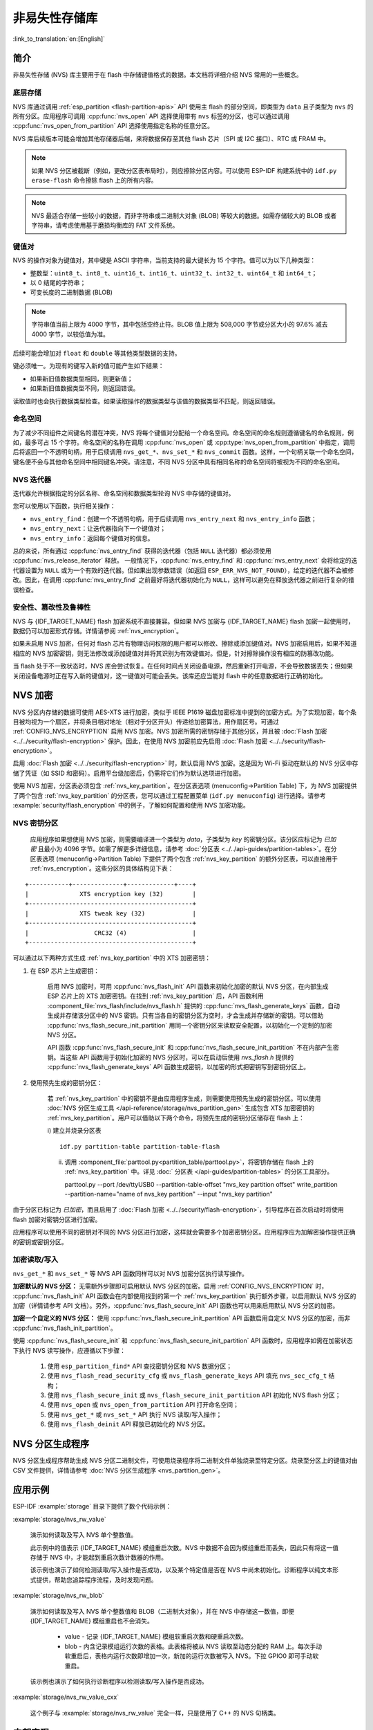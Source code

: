 非易失性存储库
============================

:link_to_translation:`en:[English]`

简介
------------

非易失性存储 (NVS) 库主要用于在 flash 中存储键值格式的数据。本文档将详细介绍 NVS 常用的一些概念。

底层存储
^^^^^^^^^^^^^^^^^^

NVS 库通过调用 :ref:`esp_partition <flash-partition-apis>` API 使用主 flash 的部分空间，即类型为 ``data`` 且子类型为 ``nvs`` 的所有分区。应用程序可调用 :cpp:func:`nvs_open` API 选择使用带有 ``nvs`` 标签的分区，也可以通过调用 :cpp:func:`nvs_open_from_partition` API 选择使用指定名称的任意分区。

NVS 库后续版本可能会增加其他存储器后端，来将数据保存至其他 flash 芯片（SPI 或 I2C 接口）、RTC 或 FRAM 中。

.. note:: 如果 NVS 分区被截断（例如，更改分区表布局时），则应擦除分区内容。可以使用 ESP-IDF 构建系统中的 ``idf.py erase-flash`` 命令擦除 flash 上的所有内容。

.. note:: NVS 最适合存储一些较小的数据，而非字符串或二进制大对象 (BLOB) 等较大的数据。如需存储较大的 BLOB 或者字符串，请考虑使用基于磨损均衡库的 FAT 文件系统。


键值对
^^^^^^^^^^^^^^^

NVS 的操作对象为键值对，其中键是 ASCII 字符串，当前支持的最大键长为 15 个字符。值可以为以下几种类型：

-  整数型：``uint8_t``、``int8_t``、``uint16_t``、``int16_t``、``uint32_t``、``int32_t``、``uint64_t`` 和 ``int64_t``；
-  以 0 结尾的字符串；
-  可变长度的二进制数据 (BLOB)

.. note::

    字符串值当前上限为 4000 字节，其中包括空终止符。BLOB 值上限为 508,000 字节或分区大小的 97.6% 减去 4000 字节，以较低值为准。

后续可能会增加对 ``float`` 和 ``double`` 等其他类型数据的支持。

键必须唯一。为现有的键写入新的值可能产生如下结果：

-  如果新旧值数据类型相同，则更新值；
-  如果新旧值数据类型不同，则返回错误。

读取值时也会执行数据类型检查。如果读取操作的数据类型与该值的数据类型不匹配，则返回错误。


命名空间
^^^^^^^^^^

为了减少不同组件之间键名的潜在冲突，NVS 将每个键值对分配给一个命名空间。命名空间的命名规则遵循键名的命名规则，例如，最多可占 15 个字符。命名空间的名称在调用 :cpp:func:`nvs_open` 或 :cpp:type:`nvs_open_from_partition` 中指定，调用后将返回一个不透明句柄，用于后续调用 ``nvs_get_*``、``nvs_set_*`` 和 ``nvs_commit`` 函数。这样，一个句柄关联一个命名空间，键名便不会与其他命名空间中相同键名冲突。请注意，不同 NVS 分区中具有相同名称的命名空间将被视为不同的命名空间。

NVS 迭代器
^^^^^^^^^^^^^

迭代器允许根据指定的分区名称、命名空间和数据类型轮询 NVS 中存储的键值对。

您可以使用以下函数，执行相关操作：

- ``nvs_entry_find``：创建一个不透明句柄，用于后续调用 ``nvs_entry_next`` 和 ``nvs_entry_info`` 函数；
- ``nvs_entry_next``：让迭代器指向下一个键值对；
- ``nvs_entry_info``：返回每个键值对的信息。

总的来说，所有通过 :cpp:func:`nvs_entry_find` 获得的迭代器（包括 ``NULL`` 迭代器）都必须使用 :cpp:func:`nvs_release_iterator` 释放。
一般情况下，:cpp:func:`nvs_entry_find` 和 :cpp:func:`nvs_entry_next` 会将给定的迭代器设置为 ``NULL`` 或为一个有效的迭代器。但如果出现参数错误（如返回 ``ESP_ERR_NVS_NOT_FOUND``），给定的迭代器不会被修改。因此，在调用 :cpp:func:`nvs_entry_find` 之前最好将迭代器初始化为 ``NULL``，这样可以避免在释放迭代器之前进行复杂的错误检查。


安全性、篡改性及鲁棒性
^^^^^^^^^^^^^^^^^^^^^^^^^^

NVS 与 {IDF_TARGET_NAME} flash 加密系统不直接兼容。但如果 NVS 加密与 {IDF_TARGET_NAME} flash 加密一起使用时，数据仍可以加密形式存储。详情请参阅 :ref:`nvs_encryption`。

如果未启用 NVS 加密，任何对 flash 芯片有物理访问权限的用户都可以修改、擦除或添加键值对。NVS 加密启用后，如果不知道相应的 NVS 加密密钥，则无法修改或添加键值对并将其识别为有效键值对。但是，针对擦除操作没有相应的防篡改功能。

当 flash 处于不一致状态时，NVS 库会尝试恢复。在任何时间点关闭设备电源，然后重新打开电源，不会导致数据丢失；但如果关闭设备电源时正在写入新的键值对，这一键值对可能会丢失。该库还应当能对 flash 中的任意数据进行正确初始化。


.. _nvs_encryption:

NVS 加密
--------------

NVS 分区内存储的数据可使用 AES-XTS 进行加密，类似于 IEEE P1619 磁盘加密标准中提到的加密方式。为了实现加密，每个条目被均视为一个扇区，并将条目相对地址（相对于分区开头）传递给加密算法，用作扇区号。可通过 :ref:`CONFIG_NVS_ENCRYPTION` 启用 NVS 加密。NVS 加密所需的密钥存储于其他分区，并且被 :doc:`Flash 加密 <../../security/flash-encryption>` 保护。因此，在使用 NVS 加密前应先启用 :doc:`Flash 加密 <../../security/flash-encryption>`。

启用 :doc:`Flash 加密 <../../security/flash-encryption>` 时，默认启用 NVS 加密。这是因为 Wi-Fi 驱动在默认的 NVS 分区中存储了凭证（如 SSID 和密码）。启用平台级加密后，仍需将它们作为默认选项进行加密。

使用 NVS 加密，分区表必须包含 :ref:`nvs_key_partition`。在分区表选项 (menuconfig->Partition Table) 下，为 NVS 加密提供了两个包含 :ref:`nvs_key_partition` 的分区表，您可以通过工程配置菜单 (``idf.py menuconfig``) 进行选择。请参考 :example:`security/flash_encryption` 中的例子，了解如何配置和使用 NVS 加密功能。

.. _nvs_key_partition:

NVS 密钥分区
^^^^^^^^^^^^^^^^^

    应用程序如果想使用 NVS 加密，则需要编译进一个类型为 `data`，子类型为 `key` 的密钥分区。该分区应标记为 `已加密` 且最小为 4096 字节。如需了解更多详细信息，请参考 :doc:`分区表 <../../api-guides/partition-tables>`。在分区表选项 (menuconfig->Partition Table) 下提供了两个包含 :ref:`nvs_key_partition` 的额外分区表，可以直接用于 :ref:`nvs_encryption`。这些分区的具体结构见下表：

.. highlight:: none

::

    +-----------+--------------+-------------+----+
    |              XTS encryption key (32)        |
    +---------------------------------------------+
    |              XTS tweak key (32)             |
    +---------------------------------------------+
    |                  CRC32 (4)                  |
    +---------------------------------------------+

可以通过以下两种方式生成 :ref:`nvs_key_partition` 中的 XTS 加密密钥：

1. 在 ESP 芯片上生成密钥：

    启用 NVS 加密时，可用 :cpp:func:`nvs_flash_init` API 函数来初始化加密的默认 NVS 分区，在内部生成 ESP 芯片上的 XTS 加密密钥。在找到 :ref:`nvs_key_partition` 后，API 函数利用 :component_file:`nvs_flash/include/nvs_flash.h` 提供的 :cpp:func:`nvs_flash_generate_keys` 函数，自动生成并存储该分区中的 NVS 密钥。只有当各自的密钥分区为空时，才会生成并存储新的密钥。可以借助 :cpp:func:`nvs_flash_secure_init_partition` 用同一个密钥分区来读取安全配置，以初始化一个定制的加密 NVS 分区。

    API 函数 :cpp:func:`nvs_flash_secure_init` 和 :cpp:func:`nvs_flash_secure_init_partition` 不在内部产生密钥。当这些 API 函数用于初始化加密的 NVS 分区时，可以在启动后使用 `nvs_flash.h` 提供的 :cpp:func:`nvs_flash_generate_keys` API 函数生成密钥，以加密的形式把密钥写到密钥分区上。

2. 使用预先生成的密钥分区：

    若 :ref:`nvs_key_partition` 中的密钥不是由应用程序生成，则需要使用预先生成的密钥分区。可以使用 :doc:`NVS 分区生成工具 </api-reference/storage/nvs_partition_gen>` 生成包含 XTS 加密密钥的 :ref:`nvs_key_partition`。用户可以借助以下两个命令，将预先生成的密钥分区储存在 flash 上：

    i) 建立并烧录分区表
    ::

        idf.py partition-table partition-table-flash

    ii) 调用 :component_file:`parttool.py<partition_table/parttool.py>`，将密钥存储在 flash 上的 :ref:`nvs_key_partition` 中。详见 :doc:` 分区表 </api-guides/partition-tables>` 的分区工具部分。


        parttool.py --port /dev/ttyUSB0 --partition-table-offset "nvs_key partition offset" write_partition --partition-name="name of nvs_key partition" --input "nvs_key partition"

由于分区已标记为 `已加密`，而且启用了 :doc:`Flash 加密 <../../security/flash-encryption>`，引导程序在首次启动时将使用 flash 加密对密钥分区进行加密。

应用程序可以使用不同的密钥对不同的 NVS 分区进行加密，这样就会需要多个加密密钥分区。应用程序应为加解密操作提供正确的密钥或密钥分区。

加密读取/写入
^^^^^^^^^^^^^^^^^^^^

``nvs_get_*`` 和 ``nvs_set_*`` 等 NVS API 函数同样可以对 NVS 加密分区执行读写操作。

**加密默认的 NVS 分区：**
无需额外步骤即可启用默认 NVS 分区的加密。启用 :ref:`CONFIG_NVS_ENCRYPTION` 时， :cpp:func:`nvs_flash_init` API 函数会在内部使用找到的第一个 :ref:`nvs_key_partition` 执行额外步骤，以启用默认 NVS 分区的加密（详情请参考 API 文档）。另外，:cpp:func:`nvs_flash_secure_init` API 函数也可以用来启用默认 NVS 分区的加密。

**加密一个自定义的 NVS 分区：**
使用 :cpp:func:`nvs_flash_secure_init_partition` API 函数启用自定义 NVS 分区的加密，而非 :cpp:func:`nvs_flash_init_partition`。

使用 :cpp:func:`nvs_flash_secure_init` 和 :cpp:func:`nvs_flash_secure_init_partition` API 函数时，应用程序如需在加密状态下执行 NVS 读写操作，应遵循以下步骤：

    1. 使用 ``esp_partition_find*`` API 查找密钥分区和 NVS 数据分区；
    2. 使用 ``nvs_flash_read_security_cfg`` 或 ``nvs_flash_generate_keys`` API 填充 ``nvs_sec_cfg_t`` 结构；
    3. 使用 ``nvs_flash_secure_init`` 或 ``nvs_flash_secure_init_partition`` API 初始化 NVS flash 分区；
    4. 使用 ``nvs_open`` 或 ``nvs_open_from_partition`` API 打开命名空间；
    5. 使用 ``nvs_get_*`` 或 ``nvs_set_*`` API 执行 NVS 读取/写入操作；
    6. 使用 ``nvs_flash_deinit`` API 释放已初始化的 NVS 分区。

NVS 分区生成程序
------------------

NVS 分区生成程序帮助生成 NVS 分区二进制文件，可使用烧录程序将二进制文件单独烧录至特定分区。烧录至分区上的键值对由 CSV 文件提供，详情请参考 :doc:`NVS 分区生成程序 <nvs_partition_gen>`。

应用示例
-------------------

ESP-IDF :example:`storage` 目录下提供了数个代码示例：

:example:`storage/nvs_rw_value`

  演示如何读取及写入 NVS 单个整数值。

  此示例中的值表示 {IDF_TARGET_NAME} 模组重启次数。NVS 中数据不会因为模组重启而丢失，因此只有将这一值存储于 NVS 中，才能起到重启次数计数器的作用。

  该示例也演示了如何检测读取/写入操作是否成功，以及某个特定值是否在 NVS 中尚未初始化。诊断程序以纯文本形式提供，帮助您追踪程序流程，及时发现问题。

:example:`storage/nvs_rw_blob`　

  演示如何读取及写入 NVS 单个整数值和 BLOB（二进制大对象），并在 NVS 中存储这一数值，即便 {IDF_TARGET_NAME} 模组重启也不会消失。

    * value - 记录 {IDF_TARGET_NAME} 模组软重启次数和硬重启次数。
    * blob - 内含记录模组运行次数的表格。此表格将被从 NVS 读取至动态分配的 RAM 上。每次手动软重启后，表格内运行次数即增加一次，新加的运行次数被写入 NVS。下拉 GPIO0 即可手动软重启。

  该示例也演示了如何执行诊断程序以检测读取/写入操作是否成功。

:example:`storage/nvs_rw_value_cxx`

  这个例子与 :example:`storage/nvs_rw_value` 完全一样，只是使用了 C++ 的 NVS 句柄类。

内部实现
---------

键值对日志
^^^^^^^^^^^^^^^^^^^^^^

NVS 按顺序存储键值对，新的键值对添加在最后。因此，如需更新某一键值对，实际是在日志最后增加一对新的键值对，同时将旧的键值对标记为已擦除。

页面和条目
^^^^^^^^^^^^^^^^^

NVS 库在其操作中主要使用两个实体：页面和条目。页面是一个逻辑结构，用于存储部分的整体日志。逻辑页面对应 flash 的一个物理扇区，正在使用中的页面具有与之相关联的 *序列号*。序列号赋予了页面顺序，较高的序列号对应较晚创建的页面。页面有以下几种状态：

空或未初始化
    页面对应的 flash 扇区为空白状态（所有字节均为 ``0xff``）。此时，页面未存储任何数据且没有关联的序列号。

活跃状态
    此时 flash 已完成初始化，页头部写入 flash，页面已具备有效序列号。页面中存在一些空条目，可写入数据。任意时刻，至多有一个页面处于活跃状态。

写满状态
    Flash 已写满键值对，状态不再改变。
    用户无法向写满状态下的页面写入新键值对，但仍可将一些键值对标记为已擦除。

擦除状态
    未擦除的键值对将移至其他页面，以便擦除当前页面。这一状态仅为暂时性状态，即 API 调用返回时，页面应脱离这一状态。如果设备突然断电，下次开机时，设备将继续把未擦除的键值对移至其他页面，并继续擦除当前页面。

损坏状态
    页头部包含无效数据，无法进一步解析该页面中的数据，因此之前写入该页面的所有条目均无法访问。相应的 flash 扇区并不会被立即擦除，而是与其他处于未初始化状态的扇区一起等待后续使用。这一状态可能对调试有用。

Flash 扇区映射至逻辑页面并没有特定的顺序，NVS 库会检查存储在 flash 扇区的页面序列号，并根据序列号组织页面。

::

    +--------+     +--------+     +--------+     +--------+
    | Page 1 |     | Page 2 |     | Page 3 |     | Page 4 |
    | Full   +---> | Full   +---> | Active |     | Empty  |   <- 状态
    | #11    |     | #12    |     | #14    |     |        |   <- 序列号
    +---+----+     +----+---+     +----+---+     +---+----+
        |               |              |             |
        |               |              |             |
        |               |              |             |
    +---v------+  +-----v----+  +------v---+  +------v---+
    | Sector 3 |  | Sector 0 |  | Sector 2 |  | Sector 1 |    <- 物理扇区
    +----------+  +----------+  +----------+  +----------+

页面结构
^^^^^^^^^^^^^^^^^^^

当前，我们假设 flash 扇区大小为 4096 字节，并且 {IDF_TARGET_NAME} flash 加密硬件在 32 字节块上运行。未来有可能引入一些编译时可配置项（可通过 menuconfig 进行配置），以适配具有不同扇区大小的 flash 芯片。但目前尚不清楚 SPI flash 驱动和 SPI flash cache 之类的系统组件是否支持其他扇区大小。

页面由头部、条目状态位图和条目三部分组成。为了实现与 {IDF_TARGET_NAME} flash 加密功能兼容，条目大小设置为 32 字节。如果键值为整数型，条目则保存一个键值对；如果键值为字符串或 BLOB 类型，则条目仅保存一个键值对的部分内容（更多信息详见条目结构描述）。

页面结构如下图所示，括号内数字表示该部分的大小（以字节为单位）。

::

    +-----------+--------------+-------------+-------------------------+
    | State (4) | Seq. no. (4) | version (1) | Unused (19) | CRC32 (4) |   页头部 (32)
    +-----------+--------------+-------------+-------------------------+
    |                Entry state bitmap (32)                           |
    +------------------------------------------------------------------+
    |                       Entry 0 (32)                               |
    +------------------------------------------------------------------+
    |                       Entry 1 (32)                               |
    +------------------------------------------------------------------+
    /                                                                  /
    /                                                                  /
    +------------------------------------------------------------------+
    |                       Entry 125 (32)                             |
    +------------------------------------------------------------------+

头部和条目状态位图写入 flash 时不加密。如果启用了 {IDF_TARGET_NAME} flash 加密功能，则条目写入 flash 时将会加密。

通过将 0 写入某些位可以定义页面状态值，表示状态改变。因此，如果需要变更页面状态，并不一定要擦除页面，除非要将其变更为 *擦除* 状态。

头部中的 ``version`` 字段反映了所用的 NVS 格式版本。为实现向后兼容，版本升级从 0xff 开始依次递减（例如，version-1 为 0xff，version-2 为 0xfe，以此类推）。

头部中 CRC32 值是由不包含状态值的条目计算所得（4 到 28 字节）。当前未使用的条目用 ``0xff`` 字节填充。

条目结构和条目状态位图的详细信息见下文描述。

条目和条目状态位图
^^^^^^^^^^^^^^^^^^^^^^^^^^^^

每个条目可处于以下三种状态之一，每个状态在条目状态位图中用两位表示。位图中的最后四位 (256 - 2 * 126) 未使用。

空 (2'b11)
    条目还未写入任何内容，处于未初始化状态（全部字节为 ``0xff``）。

写入（2'b10）
    一个键值对（或跨多个条目的键值对的部分内容）已写入条目中。

擦除（2'b00）
    条目中的键值对已丢弃，条目内容不再解析。


.. _structure_of_entry:

条目结构
^^^^^^^^^^^^^^^^^^

如果键值类型为基础类型，即 1 - 8 个字节长度的整数型，条目将保存一个键值对；如果键值类型为字符串或 BLOB 类型，条目将保存整个键值对的部分内容。另外，如果键值为字符串类型且跨多个条目，则键值所跨的所有条目均保存在同一页面。BLOB 则可以切分为多个块，实现跨多个页面。BLOB 索引是一个附加的固定长度元数据条目，用于追踪 BLOB 块。目前条目仍支持早期 BLOB 格式（可读取可修改），但这些 BLOB 一经修改，即以新格式储存至条目。

::

    +--------+----------+----------+----------------+-----------+---------------+----------+
    | NS (1) | Type (1) | Span (1) | ChunkIndex (1) | CRC32 (4) |    Key (16)   | Data (8) |
    +--------+----------+----------+----------------+-----------+---------------+----------+

                                             Primitive  +--------------------------------+
                                            +-------->  |     Data (8)                   |
                                            | Types     +--------------------------------+
                       +-> Fixed length --
                       |                    |           +---------+--------------+---------------+-------+
                       |                    +-------->  | Size(4) | ChunkCount(1)| ChunkStart(1) | Rsv(2)|
        Data format ---+                    BLOB Index  +---------+--------------+---------------+-------+
                       |
                       |                             +----------+---------+-----------+
                       +->   Variable length   -->   | Size (2) | Rsv (2) | CRC32 (4) |
                            (Strings, BLOB Data)     +----------+---------+-----------+


条目结构中各个字段含义如下：

命名空间 (NS, NameSpace)
    该条目的命名空间索引，详细信息参见命名空间实现章节。

类型 (Type)
    一个字节表示的值的数据类型，:component_file:`nvs_flash/include/nvs_handle.hpp` 下的 :cpp:type:`ItemType` 枚举了可能的类型。

跨度 (Span)
    该键值对所用的条目数量。如果键值为整数型，条目数量即为 1。如果键值为字符串或 BLOB，则条目数量取决于值的长度。

块索引 (ChunkIndex)
    用于存储 BLOB 类型数据块的索引。如果键值为其他数据类型，则此处索引应写入 ``0xff``。

CRC32
    对条目下所有字节进行校验后，所得的校验和（CRC32 字段不计算在内）。

键 (Key)
    即以零结尾的 ASCII 字符串，字符串最长为 15 字节，不包含最后一个字节的零终止符。

数据 (Data)
    如果键值类型为整数型，则数据字段仅包含键值。如果键值小于八个字节，使用 ``0xff`` 填充未使用的部分（右侧）。

    如果键值类型为 BLOB 索引条目，则该字段的八个字节将保存以下数据块信息：

    - 块大小
        整个 BLOB 数据的大小（以字节为单位）。该字段仅用于 BLOB 索引类型条目。

    - ChunkCount
        存储过程中 BLOB 分成的数据块总量。该字段仅用于 BLOB 索引类型条目。

    - ChunkStart
        BLOB 第一个数据块的块索引，后续数据块索引依次递增，步长为 1。该字段仅用于 BLOB 索引类型条目。

    如果键值类型为字符串或 BLOB 数据块，数据字段的这八个字节将保存该键值的一些附加信息，如下所示：

    - 数据大小
        实际数据的大小（以字节为单位）。如果键值类型为字符串，此字段也应将零终止符包含在内。此字段仅用于字符串和 BLOB 类型条目。

    - CRC32
        数据所有字节的校验和，该字段仅用于字符串和 BLOB 类型条目。

可变长度值（字符串和 BLOB）写入后续条目，每个条目 32 字节。第一个条目的 `Span` 字段将指明使用了多少条目。


命名空间
^^^^^^^^^^

如上所述，每个键值对属于一个命名空间。命名空间标识符（字符串）也作为键值对的键，存储在索引为 0 的命名空间中。与这些键对应的值就是这些命名空间的索引。

::

    +-------------------------------------------+
    | NS=0 Type=uint8_t Key="wifi" Value=1      |   Entry describing namespace "wifi"
    +-------------------------------------------+
    | NS=1 Type=uint32_t Key="channel" Value=6  |   Key "channel" in namespace "wifi"
    +-------------------------------------------+
    | NS=0 Type=uint8_t Key="pwm" Value=2       |   Entry describing namespace "pwm"
    +-------------------------------------------+
    | NS=2 Type=uint16_t Key="channel" Value=20 |   Key "channel" in namespace "pwm"
    +-------------------------------------------+


条目哈希列表
^^^^^^^^^^^^^^

为了减少对 flash 执行的读操作次数，Page 类对象均设有一个列表，包含一对数据：条目索引和条目哈希值。该列表可大大提高检索速度，而无需迭代所有条目并逐个从 flash 中读取。``Page::findItem`` 首先从哈希列表中检索条目哈希值，如果条目存在，则在页面内给出条目索引。由于哈希冲突，在哈希列表中检索条目哈希值可能会得到不同的条目，对 flash 中条目再次迭代可解决这一冲突。

哈希列表中每个节点均包含一个 24 位哈希值和 8 位条目索引。哈希值根据条目命名空间、键名和块索引由 CRC32 计算所得，计算结果保留 24 位。为减少将 32 位条目存储在链表中的开销，链表采用了数组的双向链表。每个数组占用 128 个字节，包含 29 个条目、两个链表指针和一个 32 位计数字段。因此，每页额外需要的 RAM 最少为 128 字节，最多为 640 字节。

API 参考
-------------

.. include-build-file:: inc/nvs_flash.inc

.. include-build-file:: inc/nvs.inc
